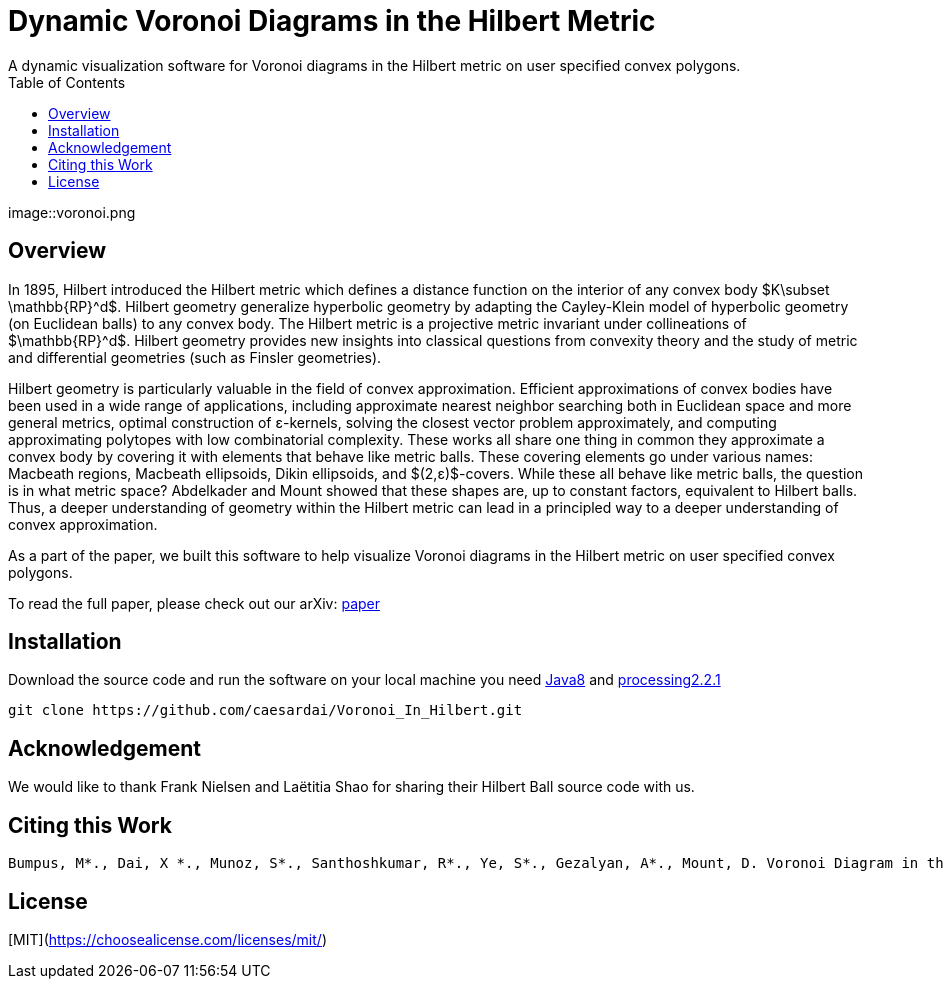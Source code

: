 :imagesdir: resources
:couchbase_version: current
:toc:
:project_id: gs-intro-to-js
:icons: font
:source-highlighter: prettify
:tags: javascript,ecmasscript,js

# Dynamic Voronoi Diagrams in the Hilbert Metric
A dynamic visualization software for Voronoi diagrams in the Hilbert metric on user specified convex polygons.

image::voronoi.png

## Overview

In 1895, Hilbert introduced the Hilbert metric which defines a distance function on the interior of any convex body $K\subset \mathbb{RP}^d$. Hilbert geometry generalize hyperbolic geometry by adapting the Cayley-Klein model of hyperbolic geometry (on Euclidean balls) to any convex body. The Hilbert metric is a projective metric invariant under collineations of $\mathbb{RP}^d$. Hilbert geometry provides new insights into classical questions from convexity theory and the study of metric and differential geometries (such as Finsler geometries). 

Hilbert geometry is particularly valuable in the field of convex approximation. Efficient approximations of convex bodies have been used in a wide range of applications, including approximate nearest neighbor searching both in Euclidean space and more general metrics, optimal construction of ε-kernels, solving the closest vector problem approximately, and computing approximating polytopes with low combinatorial complexity. These works all share one thing in common  they approximate a convex body by covering it with elements that behave like metric balls. These covering elements go under various names: Macbeath regions, Macbeath ellipsoids, Dikin ellipsoids, and $(2,ε)$-covers. While these all behave like metric balls, the question is in what metric space? Abdelkader and Mount showed that these shapes are, up to constant factors, equivalent to Hilbert balls. Thus, a deeper understanding of geometry within the Hilbert metric can lead in a principled way to a deeper understanding of convex approximation.

As a part of the paper, we built this software to help visualize Voronoi diagrams in the Hilbert metric on user specified convex polygons.

To read the full paper, please check out our arXiv: link:/https://arxiv.org/abs/2112.03056[paper]


## Installation 
Download the source code and run the software on your local machine you need link:https://www.oracle.com/java/technologies/javase/javase8-archive-downloads.html[Java8] and link:https://processing.org/download[processing2.2.1]

```bash
git clone https://github.com/caesardai/Voronoi_In_Hilbert.git
```

## Acknowledgement

We would like to thank Frank Nielsen and Laëtitia Shao for sharing their Hilbert Ball source code with us.

## Citing this Work

```
Bumpus, M*., Dai, X *., Munoz, S*., Santhoshkumar, R*., Ye, S*., Gezalyan, A*., Mount, D. Voronoi Diagram in the Hilbert Metric *Equal Contribution
```

## License

[MIT](https://choosealicense.com/licenses/mit/)


